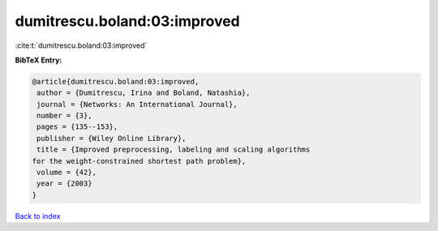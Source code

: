 dumitrescu.boland:03:improved
=============================

:cite:t:`dumitrescu.boland:03:improved`

**BibTeX Entry:**

.. code-block:: bibtex

   @article{dumitrescu.boland:03:improved,
    author = {Dumitrescu, Irina and Boland, Natashia},
    journal = {Networks: An International Journal},
    number = {3},
    pages = {135--153},
    publisher = {Wiley Online Library},
    title = {Improved preprocessing, labeling and scaling algorithms
   for the weight-constrained shortest path problem},
    volume = {42},
    year = {2003}
   }

`Back to index <../By-Cite-Keys.html>`_
